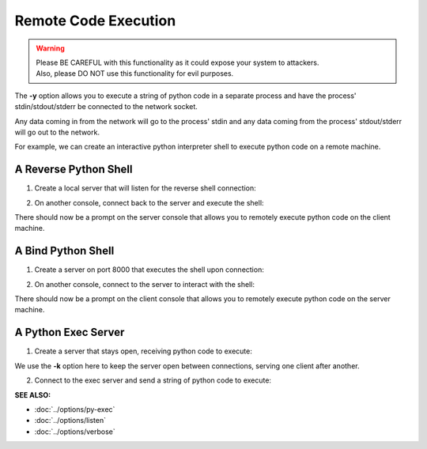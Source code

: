 ========================
Remote Code Execution
========================

.. warning::
   | Please BE CAREFUL with this functionality as it could expose your system to attackers.
   | Also, please DO NOT use this functionality for evil purposes.

The **-y** option allows you to execute a string of python code in a separate
process and have the process' stdin/stdout/stderr be connected to the network
socket.

Any data coming in from the network will go to the process' stdin and any
data coming from the process' stdout/stderr will go out to the network.

For example, we can create an interactive python interpreter shell
to execute python code on a remote machine.

A Reverse Python Shell
======================

1. Create a local server that will listen for the reverse shell connection:

.. tab:: Unix

   .. code-block:: sh
   
      pync -vl localhost 8000

.. tab:: Windows

   .. code-block:: sh

      py -m pync -vl localhost 8000

.. tab:: Python

   .. code-block:: python
   
      from pync import pync
      pync('-vl localhost 8000')

2. On another console, connect back to the server and
   execute the shell:

.. tab:: Unix

   .. code-block:: sh

      pync -vy "import code; code.interact()" localhost 8000

.. tab:: Windows

   .. code-block:: sh

      py -m pync -vy "import code; code.interact()" localhost 8000

.. tab:: Python

   .. code-block:: python

      # reverse_pyshell.py
      from pync import pync
      pync('-vy "import code; code.interact()" localhost 8000'

There should now be a prompt on the server console that
allows you to remotely execute python code on the client machine.

A Bind Python Shell
===================

1. Create a server on port 8000 that executes the shell upon
   connection:

.. tab:: Unix

   .. code-block:: sh

      pync -vly "import code; code.interact()" localhost 8000

.. tab:: Windows

   .. code-block:: sh

      py -m pync -vly "import code; code.interact()" localhost 8000

.. tab:: Python

   .. code-block:: python

      # bind_pyshell.py
      from pync import pync
      pync('-vly "import code; code.interact()" localhost 8000'

2. On another console, connect to the server to
   interact with the shell:

.. tab:: Unix

   .. code-block:: sh

      pync -v localhost 8000

.. tab:: Windows

   .. code-block:: sh

      py -m pync -v localhost 8000

.. tab:: Python

   .. code-block:: python

      from pync import pync
      pync('-v localhost 8000')

There should now be a prompt on the client console that
allows you to remotely execute python code on the server machine.

A Python Exec Server
====================

1. Create a server that stays open, receiving python code to
   execute:

.. tab:: Unix

   .. code-block:: sh

      pync -vlky "import sys; exec(sys.stdin.read(), {})" localhost 8000

.. tab:: Windows

   .. code-block:: sh

      py -m pync -vlky "import sys; exec(sys.stdin.read(), {})" localhost 8000

.. tab:: Python

   .. code-block:: python

      # pyexec_server.py
      from pync import pync
      pync('-vlky "import sys; exec(sys.stdin.read(), {})" localhost 8000'

We use the **-k** option here to keep the server open between connections,
serving one client after another.

2. Connect to the exec server and send a string of python code to execute:

.. tab:: Unix

   .. code-block:: sh

      echo "import sys; sys.stdout.write('Hello\n')" | pync -vq 5 localhost 8000

.. tab:: Windows

   .. code-block:: sh

      echo "import sys; sys.stdout.write('Hello\n')" | py -m pync -vq 5 localhost 8000

.. tab:: Python

   .. code-block:: python

      import io
      from pync import pync

      pycode = io.BytesIO(b"import sys; sys.stdout.write('Hello\n')")
      pync('-vq 5 localhost 8000', stdin=pycode)

.. raw:: html

   <br>
   <hr>

:SEE ALSO:

* :doc:`../options/py-exec`
* :doc:`../options/listen`
* :doc:`../options/verbose`

